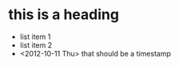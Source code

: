 * this is a heading
  - list item 1
  - list item 2
  - <2012-10-11 Thu> that should be a timestamp
